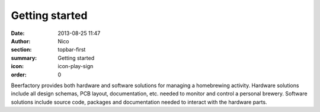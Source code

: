 Getting started
###############

:date: 2013-08-25 11:47
:author: Nico
:section: topbar-first
:summary: Getting started
:icon: icon-play-sign
:order: 0

Beerfactory provides both hardware and software solutions for managing a homebrewing activity. Hardware solutions include all design schemas, PCB layout,  documentation, etc. needed to monitor and control a personal brewery. Software solutions include source code, packages and documentation needed to interact with the hardware parts.

